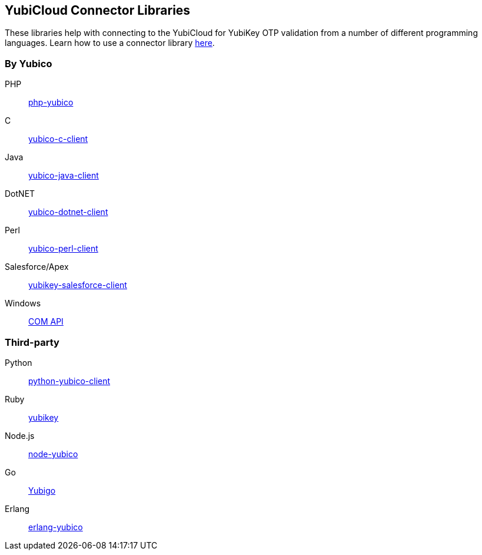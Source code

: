 == YubiCloud Connector Libraries
These libraries help with connecting to the YubiCloud for YubiKey OTP
validation from a number of different programming languages. Learn how to use a
connector library link:/OTP/Libraries/Using_a_library.html[here].

=== By Yubico ===

PHP:: link:/php-yubico/[php-yubico]
C:: link:/yubico-c-client/[yubico-c-client]
Java:: link:/yubico-java-client/[yubico-java-client]
DotNET:: link:/yubico-dotnet-client/[yubico-dotnet-client]
Perl:: link:/yubico-perl-client/[yubico-perl-client]
Salesforce/Apex:: link:/yubikey-salesforce-client/[yubikey-salesforce-client]
Windows:: link:/windows-apis[COM API]

=== Third-party ===

Python:: https://github.com/Kami/python-yubico-client[python-yubico-client] 
Ruby:: https://github.com/titanous/yubikey[yubikey]
Node.js:: https://github.com/Kami/node-yubico/blob/master/lib/yubico.js[node-yubico]
Go:: https://npmjs.org/package/yub[Yubigo]
Erlang:: https://github.com/fredrikt/erlang-yubico[erlang-yubico]
